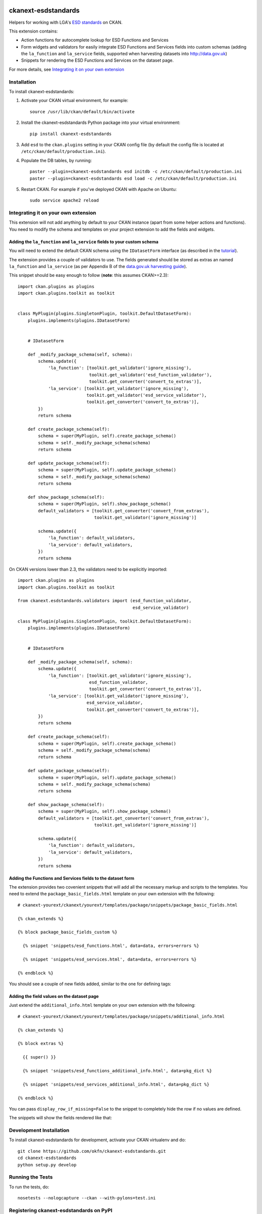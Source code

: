 .. You should enable this project on travis-ci.org and coveralls.io to make
   these badges work. The necessary Travis and Coverage config files have been
   generated for you.

.. image:: https://travis-ci.org/okfn/ckanext-esdstandards.svg?branch=master
    :target: https://travis-ci.org/okfn/ckanext-esdstandards

.. image:: https://coveralls.io/repos/okfn/ckanext-esdstandards/badge.png?branch=master
  :target: https://coveralls.io/r/okfn/ckanext-esdstandards?branch=master

.. image:: https://pypip.in/version/ckanext-esdstandards/badge.svg
    :target: https://pypi.python.org/pypi/ckanext-esdstandards/
    :alt: Latest Version

.. image:: https://pypip.in/py_versions/ckanext-esdstandards/badge.svg
    :target: https://pypi.python.org/pypi/ckanext-esdstandards/
    :alt: Supported Python versions

.. image:: https://pypip.in/license/ckanext-esdstandards/badge.svg
    :target: https://pypi.python.org/pypi/ckanext-esdstandards/
    :alt: License

====================
ckanext-esdstandards
====================

Helpers for working with LGA's `ESD standards`_ on CKAN.

This extension contains:

* Action functions for autocomplete lookup for ESD Functions and Services

* Form widgets and validators for easily integrate ESD Functions and Services fields
  into custom schemas (adding the ``la_function`` and ``la_service`` fields,
  supported when harvesting datasets into http://data.gov.uk)

* Snippets for rendering the ESD Functions and Services on the dataset page.


For more details, see `Integrating it on your own extension`_

.. _ESD standards: http://standards.esd.org.uk

------------
Installation
------------

To install ckanext-esdstandards:

1. Activate your CKAN virtual environment, for example::

     source /usr/lib/ckan/default/bin/activate

2. Install the ckanext-esdstandards Python package into your virtual environment::

     pip install ckanext-esdstandards

3. Add ``esd`` to the ``ckan.plugins`` setting in your CKAN
   config file (by default the config file is located at
   ``/etc/ckan/default/production.ini``).

4. Populate the DB tables, by running::

    paster --plugin=ckanext-esdstandards esd initdb -c /etc/ckan/default/production.ini
    paster --plugin=ckanext-esdstandards esd load -c /etc/ckan/default/production.ini

5. Restart CKAN. For example if you've deployed CKAN with Apache on Ubuntu::

     sudo service apache2 reload


------------------------------------
Integrating it on your own extension
------------------------------------

This extension will not add anything by default to your CKAN instance (apart
from some helper actions and functions). You need to modify the schema and
templates on your project extension to add the fields and widgets.


Adding the ``la_function`` and ``la_service`` fields to your custom schema
++++++++++++++++++++++++++++++++++++++++++++++++++++++++++++++++++++++++++

You will need to extend the default CKAN schema
using the ``IDatasetForm`` interface (as described in the tutorial_).

The extension provides a couple of validators to use. The fields generated
should be stored as extras an named ``la_function`` and ``la_service`` 
(as per Appendix B of the `data.gov.uk harvesting guide`_).

.. _data.gov.uk harvesting guide: http://data.gov.uk/sites/default/files/library/Harvesting%20guide.pdf

This snippet should be easy enough to follow (**note**: this assumes CKAN>=2.3)::

    import ckan.plugins as plugins
    import ckan.plugins.toolkit as toolkit


    class MyPlugin(plugins.SingletonPlugin, toolkit.DefaultDatasetForm):
        plugins.implements(plugins.IDatasetForm)


        # IDatasetForm

        def _modify_package_schema(self, schema):
            schema.update({
                'la_function': [toolkit.get_validator('ignore_missing'),
                                toolkit.get_validator('esd_function_validator'),
                                toolkit.get_converter('convert_to_extras')],
                'la_service': [toolkit.get_validator('ignore_missing'),
                               toolkit.get_validator('esd_service_validator'),
                               toolkit.get_converter('convert_to_extras')],
            })
            return schema

        def create_package_schema(self):
            schema = super(MyPlugin, self).create_package_schema()
            schema = self._modify_package_schema(schema)
            return schema

        def update_package_schema(self):
            schema = super(MyPlugin, self).update_package_schema()
            schema = self._modify_package_schema(schema)
            return schema

        def show_package_schema(self):
            schema = super(MyPlugin, self).show_package_schema()
            default_validators = [toolkit.get_converter('convert_from_extras'),
                                  toolkit.get_validator('ignore_missing')]

            schema.update({
                'la_function': default_validators,
                'la_service': default_validators,
            })
            return schema

On CKAN versions lower than 2.3, the validators need to be explicitly imported::

    import ckan.plugins as plugins
    import ckan.plugins.toolkit as toolkit

    from ckanext.esdstandards.validators import (esd_function_validator,
                                                 esd_service_validator)

    class MyPlugin(plugins.SingletonPlugin, toolkit.DefaultDatasetForm):
        plugins.implements(plugins.IDatasetForm)


        # IDatasetForm

        def _modify_package_schema(self, schema):
            schema.update({
                'la_function': [toolkit.get_validator('ignore_missing'),
                                esd_function_validator,
                                toolkit.get_converter('convert_to_extras')],
                'la_service': [toolkit.get_validator('ignore_missing'),
                               esd_service_validator,
                               toolkit.get_converter('convert_to_extras')],
            })
            return schema

        def create_package_schema(self):
            schema = super(MyPlugin, self).create_package_schema()
            schema = self._modify_package_schema(schema)
            return schema

        def update_package_schema(self):
            schema = super(MyPlugin, self).update_package_schema()
            schema = self._modify_package_schema(schema)
            return schema

        def show_package_schema(self):
            schema = super(MyPlugin, self).show_package_schema()
            default_validators = [toolkit.get_converter('convert_from_extras'),
                                  toolkit.get_validator('ignore_missing')]

            schema.update({
                'la_function': default_validators,
                'la_service': default_validators,
            })
            return schema


.. _tutorial: http://docs.ckan.org/en/latest/extensions/adding-custom-fields.html


Adding the Functions and Services fields to the dataset form
++++++++++++++++++++++++++++++++++++++++++++++++++++++++++++

The extension provides two covenient snippets that will add all the necessary
markup and scripts to the templates. You need to extend the ``package_basic_fields.html``
template on your own extension with the following::

    # ckanext-yourext/ckanext/yourext/templates/package/snippets/package_basic_fields.html

    {% ckan_extends %}

    {% block package_basic_fields_custom %}

      {% snippet 'snippets/esd_functions.html', data=data, errors=errors %}

      {% snippet 'snippets/esd_services.html', data=data, errors=errors %}

    {% endblock %}


You should see a couple of new fields added, similar to the one for defining tags:

.. image:: http://i.imgur.com/sPqeK7q.png

Adding the field values on the dataset page
+++++++++++++++++++++++++++++++++++++++++++

Just extend  the ``additional_info.html`` template on your own extension with the following::

    # ckanext-yourext/ckanext/yourext/templates/package/snippets/additional_info.html

    {% ckan_extends %}

    {% block extras %}

      {{ super() }}

      {% snippet 'snippets/esd_functions_additional_info.html', data=pkg_dict %}

      {% snippet 'snippets/esd_services_additional_info.html', data=pkg_dict %}

    {% endblock %}

You can pass ``display_row_if_missing=False`` to the snippet to completely hide the
row if no values are defined.

The snippets will show the fields rendered like that:

.. image:: http://i.imgur.com/0HFUwcw.png



------------------------
Development Installation
------------------------

To install ckanext-esdstandards for development, activate your CKAN virtualenv and
do::

    git clone https://github.com/okfn/ckanext-esdstandards.git
    cd ckanext-esdstandards
    python setup.py develop


-----------------
Running the Tests
-----------------

To run the tests, do::

    nosetests --nologcapture --ckan --with-pylons=test.ini


----------------------------------------
Registering ckanext-esdstandards on PyPI
----------------------------------------

ckanext-esdstandards should be availabe on PyPI as
https://pypi.python.org/pypi/ckanext-esdstandards. If that link doesn't work, then
you can register the project on PyPI for the first time by following these
steps:

1. Create a source distribution of the project::

     python setup.py sdist

2. Register the project::

     python setup.py register

3. Upload the source distribution to PyPI::

     python setup.py sdist upload

4. Tag the first release of the project on GitHub with the version number from
   the ``setup.py`` file. For example if the version number in ``setup.py`` is
   0.0.1 then do::

       git tag 0.0.1
       git push --tags


-----------------------------------------------
Releasing a New Version of ckanext-esdstandards
-----------------------------------------------

ckanext-esdstandards is availabe on PyPI as https://pypi.python.org/pypi/ckanext-esdstandards.
To publish a new version to PyPI follow these steps:

1. Update the version number in the ``setup.py`` file.
   See `PEP 440 <http://legacy.python.org/dev/peps/pep-0440/#public-version-identifiers>`_
   for how to choose version numbers.

2. Create a source distribution of the new version::

     python setup.py sdist

3. Upload the source distribution to PyPI::

     python setup.py sdist upload

4. Tag the new release of the project on GitHub with the version number from
   the ``setup.py`` file. For example if the version number in ``setup.py`` is
   0.0.2 then do::

       git tag 0.0.2
       git push --tags
